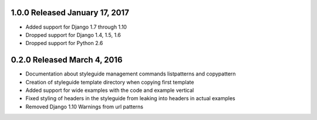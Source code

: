 1.0.0 Released January 17, 2017
-------------------------------

* Added support for Django 1.7 through 1.10
* Dropped support for Django 1.4, 1.5, 1.6
* Dropped support for Python 2.6

0.2.0 Released March 4, 2016
----------------------------

* Documentation about styleguide management commands listpatterns and copypattern
* Creation of styleguide template directory when copying first template
* Added support for wide examples with the code and example vertical
* Fixed styling of headers in the styleguide from leaking into headers in actual examples
* Removed Django 1.10 Warnings from url patterns
